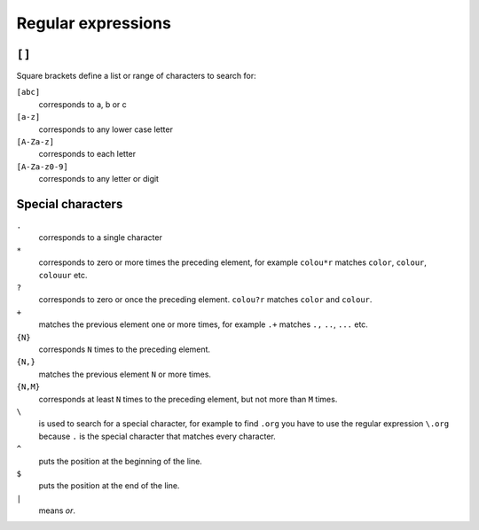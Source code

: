 Regular expressions
===================

``[]``
------

Square brackets define a list or range of characters to search for:

``[abc]``
    corresponds to a, b or c

``[a-z]``
    corresponds to any lower case letter
``[A-Za-z]``
    corresponds to each letter
``[A-Za-z0-9]``
    corresponds to any letter or digit

Special characters
------------------

``.``
    corresponds to a single character
``*``
    corresponds to zero or more times the preceding element, for example
    ``colou*r`` matches ``color``, ``colour``, ``colouur`` etc.
``?``
    corresponds to zero or once the preceding element. ``colou?r`` matches
    ``color`` and ``colour``.
``+``
    matches the previous element one or more times, for example ``.+`` matches
    ``.,`` ``..``, ``...`` etc.
``{N}``
    corresponds ``N`` times to the preceding element.
``{N,}``
    matches the previous element ``N`` or more times.
``{N,M}``
    corresponds at least ``N`` times to the preceding element, but not more than
    ``M`` times.
``\``
    is used to search for a special character, for example to find ``.org`` you
    have to use the regular expression ``\.org`` because ``.`` is the special
    character that matches every character.
``^``
    puts the position at the beginning of the line.
``$``
    puts the position at the end of the line.
``|``
    means *or*.
